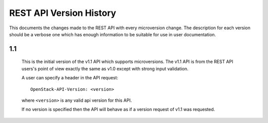 REST API Version History
========================

This documents the changes made to the REST API with every
microversion change. The description for each version should be a
verbose one which has enough information to be suitable for use in
user documentation.

1.1
---

  This is the initial version of the v1.1 API which supports
  microversions. The v1.1 API is from the REST API users's point of
  view exactly the same as v1.0 except with strong input validation.

  A user can specify a header in the API request::

    OpenStack-API-Version: <version>

  where ``<version>`` is any valid api version for this API.

  If no version is specified then the API will behave as if a version
  request of v1.1 was requested.
